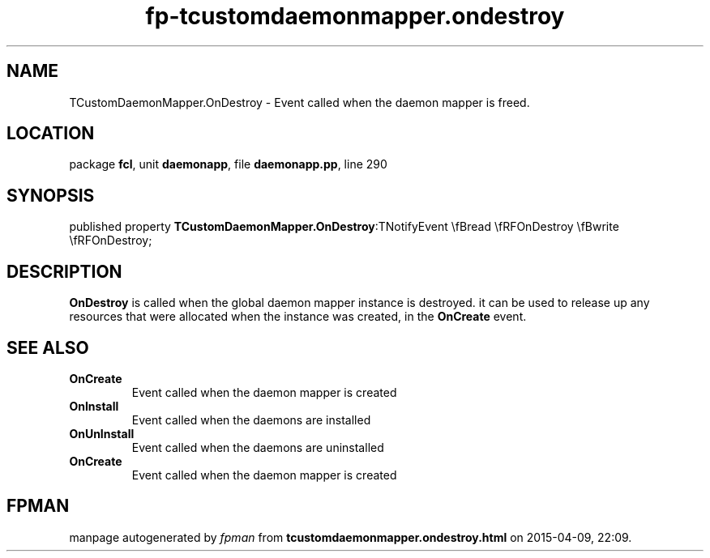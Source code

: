 .\" file autogenerated by fpman
.TH "fp-tcustomdaemonmapper.ondestroy" 3 "2014-03-14" "fpman" "Free Pascal Programmer's Manual"
.SH NAME
TCustomDaemonMapper.OnDestroy - Event called when the daemon mapper is freed.
.SH LOCATION
package \fBfcl\fR, unit \fBdaemonapp\fR, file \fBdaemonapp.pp\fR, line 290
.SH SYNOPSIS
published property  \fBTCustomDaemonMapper.OnDestroy\fR:TNotifyEvent \\fBread \\fRFOnDestroy \\fBwrite \\fRFOnDestroy;
.SH DESCRIPTION
\fBOnDestroy\fR is called when the global daemon mapper instance is destroyed. it can be used to release up any resources that were allocated when the instance was created, in the \fBOnCreate\fR event.


.SH SEE ALSO
.TP
.B OnCreate
Event called when the daemon mapper is created
.TP
.B OnInstall
Event called when the daemons are installed
.TP
.B OnUnInstall
Event called when the daemons are uninstalled
.TP
.B OnCreate
Event called when the daemon mapper is created

.SH FPMAN
manpage autogenerated by \fIfpman\fR from \fBtcustomdaemonmapper.ondestroy.html\fR on 2015-04-09, 22:09.

